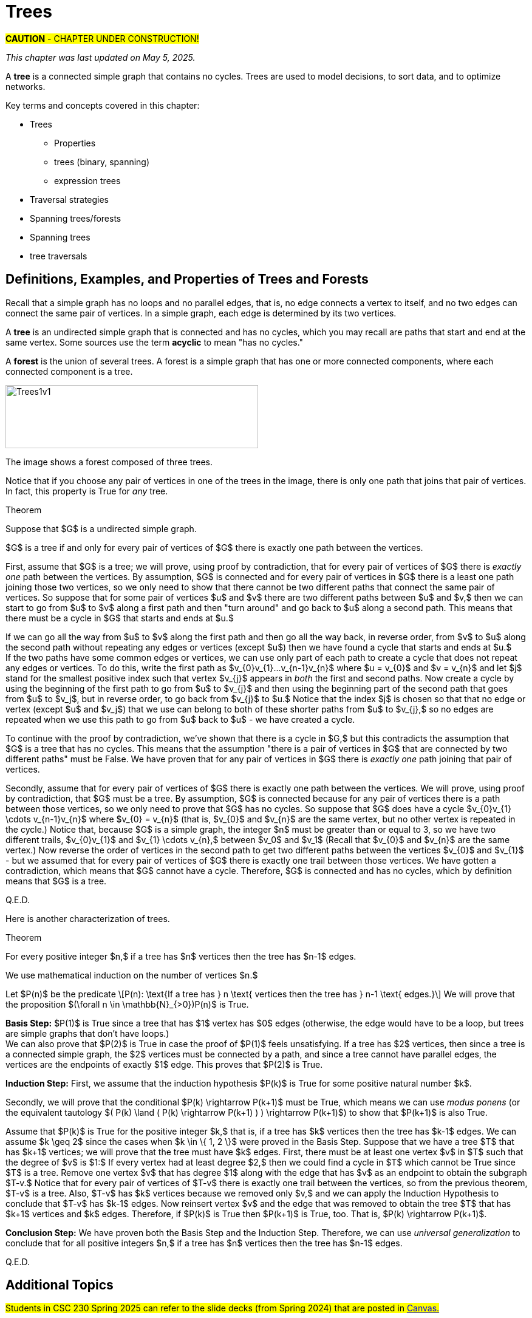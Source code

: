 = Trees

#*CAUTION* - CHAPTER UNDER CONSTRUCTION!#

_This chapter was last updated on May 5, 2025._
//[small]#Contents locked until 11:59 p.m. Pacific Standard Time on May 23, 2025.#


// MKD start topics lists
////
This is a new chapter, split off from the Graph Theory chapter of the GGC textbook.

AUG 2024 update on topics
Trees
Trees: Properties
trees (binary, spanning)
Trees: Traversal strategies
Traversal strategies
Spanning trees/forests
expression trees

TREES - January 2025 
DS2008/GraphsAndTrees	Trees
DS2013/Graphs and Trees	Trees: Properties
DS2013/Graphs and Trees	Trees: Traversal strategies
DS2013/Graphs and Trees	Spanning trees/forests [Core-Tier2]
DS2008/GraphsAndTrees	Trees
DS2008/GraphsAndTrees	Spanning trees/forests
DS2008/GraphsAndTrees	Traversal strategies
DS2001/Graphs and trees	Trees
DS2001/Graphs and trees	Spanning trees
DS2001/Graphs and trees	Traversal strategies
ACM_CCECC_2005/Graphs and trees	trees (binary, spanning)
ACM_CCECC_2005/Graphs and trees	expression trees
ACM_CCECC_2005/Graphs and trees	tree traversals

Also: 
Trees and forests
rooted TREES
binary trees -  full binary tree, complete binary trees, balanced???
APPLICATIONS:
	counting problems
	arithmietic/algebraic expressions
Binary tree representation
Tree traversal algorithms - preorder, inorder, postorder
Fundamental computing algorithms
	Binary search trees
	Depth- and breadth-first traversals
	Minimum spanning tree (Prim’s and Kruskal’s algorithms)

////
// MKD end topics lists


// MKD rewrite this blurb
//A *tree* is a connected graph that contains no simple circuits. 
//Trees are used to model decisions, to sort data, and to optimize networks.

A *tree* is a connected simple graph that contains no cycles. 
Trees are used to model decisions, to sort data, and to optimize networks.

//.Example {counter:treeex} 

Key terms and concepts covered in this chapter:


* Trees
** Properties
** trees (binary, spanning)
** expression trees
* Traversal strategies
* Spanning trees/forests
* Spanning trees
* tree traversals



==  Definitions, Examples, and Properties of Trees and Forests

//A *tree* is a simple graph $T$ that is connected and has no cycles (that is, there is no trail in $T$ that starts and ends at the same vertex.)

Recall that a simple graph has no loops and no parallel edges, that is, no edge connects a vertex to itself, and no two edges can connect the same pair of vertices. In a simple graph, each edge is determined by its two vertices. 

A *tree* is an undirected simple graph that is connected and has no cycles, which you may recall are paths that start and end at the same vertex. Some sources use the term *acyclic* to mean "has no cycles."

//+ 
//[small]#
//#

A *forest* is the union of several trees. A forest is a simple graph that has one or more connected components, where each connected component is a tree.

//image::imagesMKD/Trees1v1.png[Trees1v1,1040,260,float="right",align="center"]
image::imagesMKD/Trees1v1.png[Trees1v1,416,104,align="center"] 

//The image shows a forest composed of $3$ trees. Notice that for any two vertices in one of the trees, there is only one simple path that joins the vertices. This is True for every tree. 

The image shows a forest composed of three trees. 

Notice that if you choose any pair of vertices in one of the trees in the image, there is only one path that joins that pair of vertices. In fact, this property is True for _any_ tree.

.Theorem 
****
Suppose that $G$ is a undirected simple graph. 

$G$ is a tree if and only for every pair of vertices of $G$ there is exactly one path between the vertices. 

[env.proof]
--
--

First, assume that $G$ is a tree; we will prove, using proof by contradiction, that for every pair of vertices of $G$ there is _exactly one_ path between the vertices. By assumption, $G$ is connected and for every pair of vertices in $G$ there is a least one path joining those two vertices, so we only need to show that there cannot be two different paths that connect the same pair of vertices. So suppose that for some pair of vertices $u$ and $v$ there are two different paths between $u$ and $v,$ then we can start to go from $u$ to $v$ along a first path and then "turn around" and go back to $u$ along a second path. This means that there must be a cycle in $G$ that starts and ends at $u.$ + 
[click.Why.must.there.be.a.cycle?]
--
[small]#If we can go all the way from $u$ to $v$ along the first path and then go all the way back, in reverse order, from $v$ to $u$ along the second path without repeating any edges or vertices (except $u$) then we have found a cycle that starts and ends at $u.$ + 
If the two paths have some common edges or vertices, we can use only part of each path to create a cycle that does not repeat any edges or vertices. To do this, write the first path as $v_{0}v_{1}...v_{n-1}v_{n}$ where $u = v_{0}$ and $v = v_{n}$ and let $j$ stand for the smallest positive index such that vertex $v_{j}$ appears in _both_ the first and second paths. Now create a cycle by using the beginning of the first path to go from $u$ to $v_{j}$ and then using the beginning part of the second path that goes from $u$ to $v_j$, but in reverse order, to go back from $v_{j}$ to $u.$ Notice that the index $j$ is chosen so that that no edge or vertex (except $u$ and $v_j$) that we use can belong to both of these shorter paths from $u$ to $v_{j},$ so no edges are repeated when we use this path to go from $u$ back to $u$ -  we have created a cycle.# + 
--
To continue with the proof by contradiction, we've shown that there is a cycle in $G,$ but this contradicts the assumption that $G$ is a tree that has no cycles. This means that the assumption "there is a pair of vertices in $G$ that are connected by two different paths" must be False. We have proven that for any pair of vertices in $G$ there is _exactly one_ path joining that pair of vertices.

////
 + 
[click.But.what.if.the.two.paths.from.$u$.to.$v$.use.some.of.the.same.edges?]
--
[small]#Since a cycle cannot repeat any edges, we may need to "prune" the paths instead of going all the way from $u$ to $v$ along the first path and then all the way back from $v$ to $u$ along the second path. If we write the first path as $v_{0}v_{1}...v_{n-1}v_{n}$ where $u = v_{0}$ and $v = v_{n},$ and we let $j$ stand for the least positive index such that vertex $v_{j}$ appears in _both_ the first and second paths, we can create a cycle by using the edges from the beginning of the first path to go from $u$ to $v_{j}$ and then using the edges from the beginning of the second path, but in reverse order, to go back from $v_{j}$ to $u.$ Notice that the index $j$ is chosen to ensure that no edge can belong to _both_ of these shorter paths from $u$ to $v_{j},$ so no edges are repeated in this cycle.# 
--
////

Secondly, assume that for every pair of vertices of $G$ there is exactly one path between the vertices. We will prove, using proof by contradiction, that $G$ must be a tree. By assumption, $G$ is connected because for any pair of vertices there is a path between those vertices, so we only need to prove that $G$ has no cycles. 
//; in fact, there is exactly one such path. 
//If $G$ has no cycles then it is a tree, so in order to get a contradiction we assume 
So suppose that $G$ does have a cycle $v_{0}v_{1} \cdots v_{n-1}v_{n}$ where $v_{0} = v_{n}$ (that is, $v_{0}$ and $v_{n}$ are the same vertex, but no other vertex is repeated in the cycle.) 
Notice that, because $G$ is a simple graph, the integer $n$ must be greater than or equal to 3, so 
//we can choose a value of $j$ so that $0 < j < n$ to create two different trails $v_{0} \cdots v_{j}$ and $v_{j} \cdots v_{n}.$  Now reverse the order of vertices in the second path to get two different paths between the vertices $v_{0}$ and $v_{j}$ 
we have two different trails, $v_{0}v_{1}$ and $v_{1} \cdots v_{n},$ between $v_0$ and $v_1$ (Recall that $v_{0}$ and $v_{n}$ are the same vertex.) Now reverse the order of vertices in the second path to get two different paths between the vertices $v_{0}$ and $v_{1}$ - but we assumed that for every pair of vertices of $G$ there is exactly one trail between those vertices. We have gotten a contradiction, which means that $G$ cannot have a cycle. Therefore, $G$ is connected and has no cycles, which by definition means that $G$ is a tree.


Q.E.D.

****

//(You know that $v_{n}$ is the same as $v,$ which appears in both the first and second paths, so such an integer $j$ must exist and is less than or equal to $n.$ You can now create a cycle by using the beginning of the first path from $u$ to $v_{j}$ and then using the edges from the beginning of the second path, but in reverse order, to go back from $v_{j}$ to $u$ - notice that no edge can belong to both of these shorter paths, so no edges are repeated in the cycle.)
//(You know that $v_{n}$ is the same as $v,$ which appears in both the first and second paths, so such an integer $j$ must exist and is less than or equal to $n.$ )# + 
//Now suppose that for some pair of vertices $u$ and $v$ there are (at least) two different paths between $u$ and $v,$ so we can go from $u$ to $v$ along a first path and then and go back from $v$ to $u$ along a second path. 
//Cycles.cannot.repeat.edges!
//By assumption $G$ is connected so every pair must be connected by at least one path. We conclude by combining the last two sentences that for any pair of vertices there must be exactly one path joining that pair of vertices.

//[small]#A path or circuit is *simple* if it does not contain the same edge more than once. A simple circuit is also called a *cycle.*#


//We now prove 

Here is another characterization of trees.

.Theorem 
****
For every positive integer $n,$ if a tree has $n$ vertices then the tree has $n-1$ edges.

[env.proof]
--
--

We use mathematical induction on the number of vertices $n.$ 

Let $P(n)$ be the predicate \[P(n): \text{If a tree has } n \text{ vertices  then the tree has } n-1 \text{ edges.}\] We will prove that the proposition $(\forall n \in \mathbb{N}_{>0})P(n)$ is True.

*Basis Step:* $P(1)$ is True since a tree that has $1$ vertex has $0$ edges (otherwise, the edge would have to be a loop, but trees are simple graphs that don't have loops.) + 
We can also prove that $P(2)$ is True in case the proof of $P(1)$ feels unsatisfying. 
//If a tree has $2$ vertices, then there is $1$ edge between those two vertices; since a tree is a simple graph, it cannot have either loops or parallel edges, so a tree with $2$ vertices must have exactly $1$ edge. This proves that $P(2)$ is True. 
If a tree has $2$ vertices, then since a tree is a connected simple graph, the $2$ vertices must be connected by a path, and since a tree cannot have parallel edges, the vertices are the endpoints of exactly $1$ edge. This proves that $P(2)$ is True. 

*Induction Step:* First, we assume that the induction hypothesis $P(k)$ is True for some positive natural number $k$.

Secondly, we will prove that the conditional $P(k) \rightarrow P(k+1)$ must be True, which means we can use _modus ponens_ (or the equivalent tautology $( P(k) \land ( P(k) \rightarrow P(k+1) ) ) \rightarrow P(k+1)$) to show that $P(k+1)$ is also True. 

Assume that $P(k)$ is True for the positive integer $k,$ that is, if a tree has $k$ vertices then the tree has $k-1$ edges. 
We can assume $k \geq 2$ since the cases when $k \in \{ 1, 2 \}$ were proved in the Basis Step. Suppose that we have a tree $T$ that has $k+1$ vertices; we will prove that the tree must have $k$ edges. 
//Let $v$ be a vertex of $T$ such that the degree of $v$ is $1$ - such a vertex must exist because the tree $T$ has no cycles. 
First, there must be at least one vertex $v$ in $T$ such that the degree of $v$ is $1:$ If every vertex had at least degree $2,$ then we could find a cycle in $T$ which cannot be True since $T$ is a tree. 
Remove one vertex $v$ that has degree $1$ along with the edge that has $v$ as an endpoint to obtain the subgraph $T-v.$ Notice that for every pair of vertices of $T-v$ there is exactly one trail between the vertices, so from the previous theorem, $T-v$ is a tree. Also, $T-v$ has $k$ vertices because we removed only $v,$ and we can apply the Induction Hypothesis to conclude that $T-v$ has $k-1$ edges. Now reinsert vertex $v$ and the edge that was removed to obtain the tree $T$ that has $k+1$ vertices and $k$ edges. Therefore, if $P(k)$ is True then $P(k+1)$ is True, too. That is, $P(k) \rightarrow P(k+1)$.

*Conclusion Step:* We have proven both the Basis Step and the Induction Step. Therefore, we can use _universal generalization_ to conclude that 
for all positive integers $n,$ if a tree has $n$ vertices then the tree has $n-1$ edges.

Q.E.D. 

****

// == Spanning Trees and Spanning Forests

// COMING SOON!

// === Kruskal’s Algorithm

// COMING SOON!


== Additional Topics 
// in this chapter will include:


//#Students in CSC 230 Fall 2024 should refer to the slide decks posted in link:https://sfsu.instructure.com/[Canvas.]#
#Students in CSC 230 Spring 2025 can refer to the slide decks (from Spring 2024) that are posted in link:https://sfsu.instructure.com/[Canvas.]#


* Spanning Trees and Spanning Forests

** Kruskal’s Algorithm

* Binary Trees

** Tree Traversal Strategies
		
** Expression Trees

//* Algorithms

** Algorithms for Binary search trees

*** Algorithms for Depth- and breadth-first traversals
		
//*** Algorithms for Minimum spanning tree (Prim’s algorithm)



//MORE TO COME!
////

== Examples of Trees

A *tree* is a connected graph that contains no simple circuits.


//MKD rewrite of first paragraph
//A *graph* $G=\left(V,\ E\right)$ is a structure consisting of a set of objects called vertices $V$ and a set of objects called edges $E$. An *edge* $e\in\ E$ is a set of the form $e=\left\{x,y\right\}$, where $x,y\in\ V$. That is, an edge is a set of vertices. We call the vertices $x$ and $y$ the *endpoints* of the edge $E$. In the case where $x = y$, we call the edge a *loop* since the edge connects the one endpoint to itself.

A graph consists of a set of *vertices*  (also called *nodes*) and a set of *edges,* 
where each edge  
connects either two different vertices or a vertex to itself. 

* For each edge, its *endpoints* are the vertices that it connects. The edge is said to be incident with each endpoint, and to connect the endpoints.
* If an edge has only one endpoint, it is called a *loop.* 
* An *isolated vertex* is a vertex that is not an endpoint of any edge.
* If two or more edges connect the same endpoints (or endpoint if the edges are loops), the graph is called a *multigraph.*
// MKD - can a multigraph contain ANY loops???
* A *simple graph* is a graph that has no loops and does not have two or more edges that connect the same endpoints.
//If there are no loops and no two edges connect the same endpoints, the graph is called *simple.* 

Graphs discussed in this textbook are assumed to be simple unless stated otherwise.



****
.Example {counter:treeex} 
//- A multigraph that contains a loop and an isolated point
//- An undirected graph.

//The graph shown has vertex set $\left\{A,\ B,\ C,\ D,\ E,\ F\right\}$ and 
//edge set $\{\{A,C\},\{D\},\{B,D\}\{B,F\},\{D,F\}\}.$ 

The graph shown has 7 vertices 
// set $\left\{A,\ B,\ C,\ D,\ E,\ F\right\}$ 
and 7 edges.
// set $\{\{A,C\},\{D\},\{B,D\}\{B,F\},\{D,F\}\}.$ 

image::imagesMKD/graphMKD1.png[]
//image::imagesMKD/graph1withAddedLoopAndComponents_MultigraphVersion.png[]
//image::imagesMKD/graph1withAddedLoopAndComponents.png[]
//image::images/graph1.png[]

This is _one graph_ that is made up of three separate _connected components_ (Connectivity will be defined in detail later in the chapter, but is introduced informally here). 

* One connected component contains the vertices $A$ and $C$ and two edges that connect them.  
* A second connected component contains the vertices $B$, $D$, $E$, and $F$ and the edges that are incident to those vertices. 
* A third connected component contains the single isolated vertex $G$ and no edges.
 
In the second connected component, 
the graph is drawn so that 
the edge with endpoints $B$ and $F$ and 
the edge with endpoints $D$ and $E$ 
cross, but the point of intersection is ignored 
because it is not a vertex. 
//We could redraw this graph with $E$ to the left of $D$ so that the two edges do not cross; 
We could redraw this graph so that the two edges do not cross; for example, we could move $E$ inside the triangle. 
However, there are some graphs which cannot be drawn in 2 dimensions without some edge crossings.

This graph is a multigraph because there are multiple edges that connect the pair of vertices $\{A,C\}$.

This graph is not simple because (1) it contains a loop and (2) it has a pair of vertices that are connected by two different edges.


****



//We will define simple graphs formally using set theory 
//which is done 
//after the next example, but we will usually represent graphs using a 
//"connect-the-dots" style 
It is possible to write a formal definition of graphs in terms of set theory, but it is common to use a drawing as in the preceding example when there are small numbers of vertices and edges. 

// MKD define digraphs in separate section

== Simple Graphs



// MKD - probably need to keep this formal definition

Here is a formal definition of simple graph: 
The formal definition of 
//simple graphs 
may be useful to you if you need to implement a simple graph in code.

A *simple graph* $G=\left(V,\ E\right)$ is an ordered pair consisting of a set $V$ of objects called *vertices* (or *nodes*) and a set $E$ of objects called *edges*.
// MKD need to update to say that edges can be any of 
// an unordered pair, a singleton, or an ordered pair. 
An edge $e\in\ E$ is a set of the form $e=\left\{x,y\right\}$, where the vertices $x$ and $y$ are two different elements of $V$. The two vertices $x$ and $y$ in the edge $e=\left\{x,y\right\}$ are said to be *adjacent* or *connected*, and $x$ and $y$ are called the *endpoints* of $e$. 
// MKD no loops in simple graphs.
//If the two vertices of an edge are the same, that is, $e=\left\{x,y\right\}$, then the edge $e$ is called a *loop*.  

//The graph in the previous example has vertex set 
//$\left\{A,\ B,\ C,\ D,\ E,\ F\right\}$ and 
//edge set
//$\{\{A,C\},\{D\},\{B,D\}\{B,F\},\{D,F\}\}.$ Note that the graph is not a //simple graph because there is a loop that has endpoint $D$.


****
.Example {counter:treeex} - an undirected graph.

The graph shown has vertex set $V=\left\{A,\ B,\ C,\ D,\ E,\ F\right\}$ and edge set
$E=\{\{A,C\},\{A,D\},\{B,D\}\{B,F\},\{C,F\},\{D,F\},\{F,E\}\}$

image::images/graph1.png[]

****


== Directed Graphs

A *directed graph* (or *digraph*) is 
//an extension of the definition of 
a graph in which the edges are directed from one vertex to another vertex.


****
.Example {counter:treeex} - A directed graph.

The graph $G=(V,E)$ with vertex set 
$V=\{A,B,C,D,E,F\}$  and 
edge set
$E=\{ (A,C),(D,A),(B,D),(F,B),(C,F),(D,F),(F,E) \}$. 
The first coordinate of each edge is the initial vertex and the second coordinate is the terminal vertex.

image::images/graph2.png[]

****

The *degree* of a vertex $v \in V$, denoted $d(v)$, is the number of edges in the graph $G$
containing the vertex $v$.

****
.Example {counter:treeex}

The degrees of each of the vertices in the undirected graph $G$  with vertex set
$V=\{A,B,C,D,E,F,G\}$ and edge set $E=\{\{A,C\},\{A,D\},\{B,D\}\{B,F\},\{C,F\},\{D,F\},\{F,G\}$
are,

$d\left(A\right)=2$

$d\left(B\right)=2$

$d\left(C\right)=2$

$d\left(D\right)=3$

$d\left(E\right)=0$

$d\left(F\right)=4$

$d\left(G\right)=1$

****

Notice that the total sum of all the degrees
$d\left(A\right)+\ d\left(B\right)\ +\ d\left(C\right)+\ \ d\left(D\right)\ \ +d\left(E\right)+\ d\left(F\right) + d\left(G\right)=14$
is twice the number of edges $\left|E\right|=7$ in the graph.
This is true in general and we state this result as  theorem, often called the handshaking lemma.


.Handshaking Lemma
****
The sum of the degrees of the vertices of a graph $G=\left(V,\ E\right)$ is equal to twice the number of edges
in $G$. That is, $\displaystyle \sum_{v\in V}{d\left(v\right)=2\ \left|E\right|}$.
****

[NOTE]
====
A useful consequence of this to keep in mind is that the sum of the degrees of a graph is always even.
====




== Representing graphs.

In addition to the vertex-edge representation of graphs there are alternative ways to represent a
graph, especially useful for computing.

=== The Adjacency Matrix
One way is the use of an adjacency matrix. The adjacency matrix $M$ represents a graph in a
table form, containing a row and column for each vertex $v_i$. If the vertices
$v_i$ and $v_j$ are connected by an edge
$e$, the adjacency matrix will contain a $1$ in the $i-th$ row and $j-th$ column and $0$ otherwise.
Denoting by $m_{i,\ j}$ the component of the adjacency matrix in the $i-th$ row and $j-th$ column,
we define the adjacency matrix for the graph $G=\left(V,E\right)$ as

latexmath:[
m_{i,j}=\left\{
\begin{array}{cc}
 1 & \text{if}\text{  }\left\{v_i,v_j\right\} \text{is}\text{  }\text{in}\text{  }E\text{  } \\
 0 & \text{otherwise}
\end{array}
\right.
]

****
.Example {counter:treeex} - adjacency matrix of a graph

The graph with  vertex set $V=\left\{A,\ B,\ C,\ D,\ E,\ F\right\}$ and edge
set
$E=\{\{A,C\},\{A,D\},\{B,D\}\{B,F\},\{C,F\},\{D,F\},\{F,E\}\}$ has adjacency matrix

\begin{matrix}A&0&1&1&0&0&0\\C&1&0&0&0&1&0\\D&1&0&0&1&1&0\\B&0&0&1&0&1&0\\F&0&1&1&1&0&1\\E&0&0&0&0&1&0\\\ &A&C&D&B&F&E\\\end{matrix}

****

****
.Example {counter:treeex} - obtaining the graph from the adjacency matrix

The graph with adjacency matrix

\begin{matrix}a&0&1&1&1\\c&1&0&1&1\\d&1&1&0&1\\b&1&1&1&0\\\ &a&c&d&b\\\end{matrix}

is the graph shown below.

image::images/graph3.png[]

****

=== The Adjacency Matrix for Directed Graphs

Undirected graphs are represented using symmetric adjacency matrices while digraphs are represented by adjacency matrices that are not symmetric.

****
.Example {counter:treeex} - adjacency matrices for an undirected graph and for a directed graph

In the figure below the first graph is undirected while the second is a digraph.

image::images/graph4.png[]


Their adjacency matrices are respectively,



latexmath:[
\left(\begin{matrix}0&1&1&0\\1&0&1&0\\1&1&0&0\\0&0&0&0\\\end{matrix}\right)
]
 and
latexmath:[
\left(\begin{matrix}0&1&0&0\\0&0&1&0\\1&0&0&0\\0&0&0&0\\\end{matrix}\right).
]

****

== Weighted Graphs

A *weighted graph* is one in which each edge $e$ is assigned a nonnegative number $w(e)$,
called the weight of that edge. Weights are typically associated with costs, or capacities of
some type like distance or speed.  The adjacency matrices for weighted graphs are very
similar to those for graphs that are not necessarily weighted. Instead of using a $1$ to
represent an edge between two vertices, say $v_i$, and $v_j$, we place the the weight of the edge
$w(e)$ in position $m_{i,j}$ of the adjacency matrix as shown in the following two examples.

****
.Example {counter:treeex}
Consider first the following weighted undirected graph

image::images/graph5.png[]

Its adjacency matrix is
latexmath:[
\left(\begin{matrix}0&2&5&0\\2&0&3&0\\5&3&0&1\\0&0&1&0\\\end{matrix}\right).
]

By contrast, the directed weighted graph below

image::images/graph6.png[]

has adjacency matrix
latexmath:[
\left(\begin{matrix}0&2&0&0\\0&0&3&0\\5&0&0&1\\0&0&0&0\\\end{matrix}\right).
]
****

== Subgraphs

A graph $H=(V_1,E_1)$ is said to be a *subgraph* of the graph $G=(V,\ E)$ if
$V_1\subseteq V$ and $E_1\subseteq E$.


If the vertex $v\in V$ belongs to the graph  $G=(V,E)$, we denote by *$G-v$*,
the subgraph obtained from G by removing the vertex $v$ and all edges in $E$
adjacent to the vertex $v$.

Below is shown a graph $G$, and the subgraph $G-d$ formed by removing the vertex $d$.

image::images/graph7.png[]


A natural generalization of the subgraph obtained by removing a vertex is the subgraph
obtained by removing multiple vertices and the  edges associated with the removed vertices. The subgraph obtained is called the subgraph *induced* by removing those vertices.

****
.Example {counter:treeex}
Below is a graph $G(V,E)$ and the subgraph obtained by $V-\{a,d\}$, called the induced subgraph
$G-\{a,d\}$, with a slight abuse of notation

image::images/graph8.png[]
****

== Connectivity, Eulerian Graphs, and Hamiltonian Graphs
A *walk* on a graph $G=\left(V,E\right)$ is a finite, non-empty, alternating sequence of
vertices and edges of the form, $v_0e_1v_1e_2\ldots e_nv_n$, with vertices $v_i\in V$ and edges $e_i\in E$.

A *trail* is a walk that does not repeat an edge, ie. all edges are distinct.

A *path* is a trail that does not repeat a vertex.

The *distance* between two vertices, $u$ and $v$, denoted $d(u,v)$, is the number of
edges in a shortest path connecting them.

A *cycle* is a non-empty trail in which the only repeating vertices are the beginning and
ending vertices, $v_0=v_n$.

In the graphs below the first shows a trail $CFDBFE$.
It is not a path since the vertex $F$ is repeated.
The second shows a path $CADFB$, and the third a cycle $CADFC$. Also note the following
distances, $d(A,D)=1$, while $d(A,F)=2$, and $d(A,E)=3$.

image::images/graph9.png[]

A graph is *connected* if there is a path from each vertex to every other vertex.

The graph below is not connected,

image::images/graph10.png[]

and has adjacency matrix,

latexmath:[
\left(\begin{matrix}0&1&1&0&0\\1&0&1&0&0\\1&1&0&0&0\\0&0&0&0&1\\0&0&0&1&0\\\end{matrix}\right).
]



=== Eulerian Graphs

Informally an  *Eulerian graph* is one in which there is a closed (beginning and ending with the
same vertex) trail that includes all edges. To define this precisely, we use the idea of an Eulerian trail.

An *Eulerian trail* or *Eulerian circuit* is a closed trail containing each edge of the
graph  $G=(V,\ G)$ exactly once and returning to the start vertex. A graph with an
Eulerian trail is considered *Eulerian* or is said to be an *Eulerian graph*.

In the following, the first graph is Eulerian with the Eulerian circuit sequenced from $1$ to $7$.
The second is not an Eulerian graph. Convince yourself of this fact by  looking at all
necessary trails or closed trails.

image::images/graph11.png[]

An *Euler path* on a graph is a path that uses each edge of the graph exactly once. The following are useful
characterizations of graphs with Euler circuits and Euler paths and are due to Leonhard Euler

.Theorem on Euler Circuits and Euler Paths

****
.. A finite connected graph has an Euler circuit if and only if each vertex has even degree.
.. A finite connected graph has an Euler path if and only if it has most two vertices with odd degree.
****

=== Hamiltonian Graphs

A cycle in a graph $G=\left(V,E\right)$, is said to be a *Hamiltonian cycle* if every vertex,
except for the starting and ending vertex in $V$, is visited exactly once.

A graph is *Hamiltonian*, or said to be a *Hamiltonian graph*, if it contains a Hamiltonian cycle.


The following graph is Hamiltonian and shows a Hamiltonian cycle $ABCDA$, highlighted, while
the second graph is not Hamiltonian.

image::images/graph12.png[]




While we have the Euler Theorem to tell us which graphs are Eulerian or not, there are no
comparable simple criteria to determine if graphs are Hamiltonian or not. We do have the following sufficient
criterion due to Paul Dirac.

.Theorem (Dirac) on Hamiltonian graphs
****
A simple graph, with $n≥3$ vertices, is Hamiltonian if every vertex $v$ has degree $d(v)\geq \frac{n}{2}$.

****
== Exercises

. For each of the following graphs, find their
	.. Adjacency matrices
	.. Adjacency lists
+
image::images/graphex1.png[GGC,1000,1000]

. For each of the following digraphs, find their
	.. Adjacency matrices
	.. Adjacency lists
+
image::images/graphex2.png[GGC,750,750]


. Draw, with labeled edges and vertices, the graphs given by the following
adjacency matrices.

	.. $ $
latexmath:[
\left(
\begin{matrix}0&1&0&1&1\\1&0&1&1&0\\0&1&0&0&0\\1&1&0&0&0\\1&0&0&0&0\\\end{matrix}
\right)
]

	..  $  $
latexmath:[
\left(
\begin{matrix}0&1&1&0&1\\1&0&0&0&0\\1&0&0&0&0\\0&0&0&0&1\\1&0&0&1&0\\\end{matrix}
\right)
]

	..  $  $
latexmath:[
\left(
\begin{matrix}0&0&0&1&0&0\\0&0&1&0&0&1\\0&1&0&0&1&1\\1&0&0&0&0&0\\0&0&1&0&0&0\\0&1&1&0&0&0\\\end{matrix}
\right)
]


	..  $  $
latexmath:[
\left(
\begin{matrix}0&1&0&0&1&1\\1&0&0&0&1&1\\0&0&0&0&0&0\\0&0&0&0&1&1\\1&1&0&1&0&0\\1&1&0&1&0&0\\\end{matrix}
\right)
]

. Draw, with labeled edges and vertices, the digraphs given by the following
adjacency matrices

	.. $ $
latexmath:[
\left(
\begin{matrix}0&1&1&0&0\\0&0&0&0&1\\0&1&0&0&0\\1&0&1&0&1\\0&1&0&0&0\\\end{matrix}
\right)
]

	..  $  $
latexmath:[
\left(
\begin{matrix}0&1&1&0&1\\1&0&0&0&0\\1&0&0&0&0\\0&0&0&0&1\\1&0&0&1&0\\\end{matrix}
\right)
]



. Draw, with labeled edges and vertices, the weighted graphs (or digraphs) given by the following
adjacency matrices.

	.. $ $
latexmath:[
\left(
\begin{matrix}0&10&3&0&5\\10&0&2&3&0\\3&2&0&7&4\\0&3&7&0&1\\5&0&4&1&0\\\end{matrix}
\right)
]

	..  $  $
latexmath:[
\left(
\begin{matrix}0&2&3&4\\0&0&5&7\\0&0&0&6\\5&8&8&0\\\end{matrix}
\right)
]

	..  $  $
latexmath:[
\left(
\begin{matrix}0&0&0&1&0&0\\0&0&1&0&0&1\\0&1&0&0&1&1\\1&0&0&0&0&0\\0&0&1&0&0&0\\0&1&1&0&0&0\\\end{matrix}
\right)
]


	..  $  $
latexmath:[
\left(
\begin{matrix}0&5&3&2&5\\0&0&0&0&0\\8&2&0&5&4\\0&1&0&0&1\\0&0&0&1&0\\\end{matrix}
\right)
]






. The *complete graph* $K_n$ is the graph with $n$ vertices and
edges joining every pair of vertices. Draw the complete graphs $K_2,\ K_3,\ K_4,\ K_5,$ and $K_6$
and give their adjacency matrices.

. The *path graphs* $P_n$ are connected graphs with $n$ vertices (vertex set $V={v_1,v_2,\ldots,\ v_n}$) and with $n-1$ edges
(edge set $E=\{\{v_1,v_2\},\{v_2,v_3\},\{v_3,v_4\},...,\{v_{n-1},v_n\} \}$). Draw the  path graphs
$P_2,\ P_3,\ P_4,\ P_5,$ and $P_6$ and give their adjacency matrices.


. 	*Regular graphs* are graphs in which all the vertices have the same degree.
A graph in which all vertices have degree $k$ is called a $k-$regular graph.
	.. Describe all $0-$regular,  $1-$regular, and $2-$regular graphs.
	.. Explain using the handshaking lemma why all $3-$regular graphs must
	have an even number of vertices.
	.. Explain why all the complete graphs $K_n$ are regular.
	.. Draw a $3-$regular graph with 8 vertices and give its adjacency matrix.

. A graph $G=G(V,E)$ is said to be *bipartite* if its vertex set, $V$,
can be partitioned into two disjoint sets $M$ and $N$, with $V=M\cup N$,
so that every edge $e\in E$ joins two vertices, with one vertex in $M$ and
the other in $N$. One way to think of bipartite graphs is to partition
the vertices by two colors, say black and white, and every edge connects a
black vertex with a white vertex (never connecting two vertices of the same color).

	.. Show that the following are bipartite graphs by explicitly partitioning them using a coloring scheme to partition
	the vertices.
+
image::images/graphex5.png[GGC,1000,1000]
	.. Explain why the following are not bipartite graphs.
+
image::images/graphex4.png[GGC,1000,1000]

. A *tree* is a connected graph with no cycles. It can be shown, using mathematical induction,
that  a tree with $n$ vertices must have exactly $n-1$ edges. Determine which of  following graphs are trees and which are not. Explain your reasoning.
+
image::images/graphex6.png[GGC,1000,1000]

. Use the Euler Theorem to determine which of the following graphs are Eulerian (have Euler circuits). For those graphs
that are Eulerian, give an Eulerian circuit.
+
image::images/graphex7.png[GGC,1000,1000]

. Use the Euler Theorem to explain why the following graphs do not have Eulerian circuits but do have
Eulerian paths. Give an  Eulerian path for each graph.
+
image::images/graphex8.png[GGC,1000,1000]

. Use the Dirac Theorem to explain why the following graphs are Hamiltonian (have Hamiltonian circuits).
Provide a Hamiltonian circuit for each graph.
+
image::images/graphex9.png[GGC,1000,1000]

. A *spanning tree* on a graph $G$ with $n$ vertices is a subgraph of
$G$ with $n-1$ edges that form a tree. For a weighted graph, the *minimum spanning
tree* is a spanning tree with minimum total edge weights. *Kruskal’s algorithm* is a
procedure that finds the minimum spanning tree for a weighted graph. It sorts the
edges in nondecreasing order by weight and then builds the minimum spanning tree,
beginning just with the vertices (technically called a forest), and then successively
adding edges of nondecreasing weights that do not form cycles.
Formally the Kruskal
algorithm is,
+
(1) Choose an edge with minimum weight and add it to the tree provided it does not
	create a cycle.
+
(2) Choose an edge with minimum weight and add it to the tree provided it does not
	create a cycle.
+
(3) Repeat step (2) until $n-1$ edges are added to create a spanning tree of $n-1$ edges.
+
Apply Kruskal's algorithm to the following graphs.
+
image::images/graphex3.png[GGC,500,500]
////
